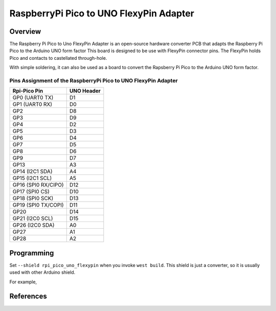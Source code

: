 .. _rpi_pico_uno_flexypin:

RaspberryPi Pico to UNO FlexyPin Adapter
########################################

Overview
********

The Raspberry Pi Pico to Uno FlexyPin Adapter is an open-source hardware converter PCB that adapts
the Raspberry Pi Pico to the Arduino UNO form factor
This board is designed to be use with FlexyPin connector pins.
The FlexyPin holds Pico and contacts to castellated through-hole.

With simple soldering, it can also be used as a board to convert the Rapsberry Pi Pico
to the Arduino UNO form factor.

.. image:: img/rpi_pico_uno_flexypin.png
     :align: center
     :alt: RaspberryPi Pico to UNO FlexyPin Adapter

Pins Assignment of the RaspberryPi Pico to UNO FlexyPin Adapter
===============================================================

+---------------------+------------+
| Rpi-Pico Pin        | UNO Header |
+=====================+============+
| GP0 (UART0 TX)      | D1         |
+---------------------+------------+
| GP1 (UART0 RX)      | D0         |
+---------------------+------------+
| GP2                 | D8         |
+---------------------+------------+
| GP3                 | D9         |
+---------------------+------------+
| GP4                 | D2         |
+---------------------+------------+
| GP5                 | D3         |
+---------------------+------------+
| GP6                 | D4         |
+---------------------+------------+
| GP7                 | D5         |
+---------------------+------------+
| GP8                 | D6         |
+---------------------+------------+
| GP9                 | D7         |
+---------------------+------------+
| GP13                | A3         |
+---------------------+------------+
| GP14 (I2C1 SDA)     | A4         |
+---------------------+------------+
| GP15 (I2C1 SCL)     | A5         |
+---------------------+------------+
| GP16 (SPI0 RX/CIPO) | D12        |
+---------------------+------------+
| GP17 (SPI0 CS)      | D10        |
+---------------------+------------+
| GP18 (SPI0 SCK)     | D13        |
+---------------------+------------+
| GP19 (SPI0 TX/COPI) | D11        |
+---------------------+------------+
| GP20                | D14        |
+---------------------+------------+
| GP21 (I2C0 SCL)     | D15        |
+---------------------+------------+
| GP26 (I2C0 SDA)     | A0         |
+---------------------+------------+
| GP27                | A1         |
+---------------------+------------+
| GP28                | A2         |
+---------------------+------------+

Programming
***********

Set ``--shield rpi_pico_uno_flexypin`` when you invoke ``west build``.
This shield is just a converter, so it is usually used with other Arduino shield.

For example,

.. zephyr-app-commands::
   :zephyr-app:  samples/net/wifi
   :board: rpi_pico
   :shield: rpi_pico_uno_flexypin,esp_8266_arduino
   :goals: build

References
**********

.. target-notes::

.. _FlexyPin:
   https://github.com/solderparty/flexypin

.. _FlexyPin Adapters:
   https://github.com/solderparty/flexypin_adapters_hw
